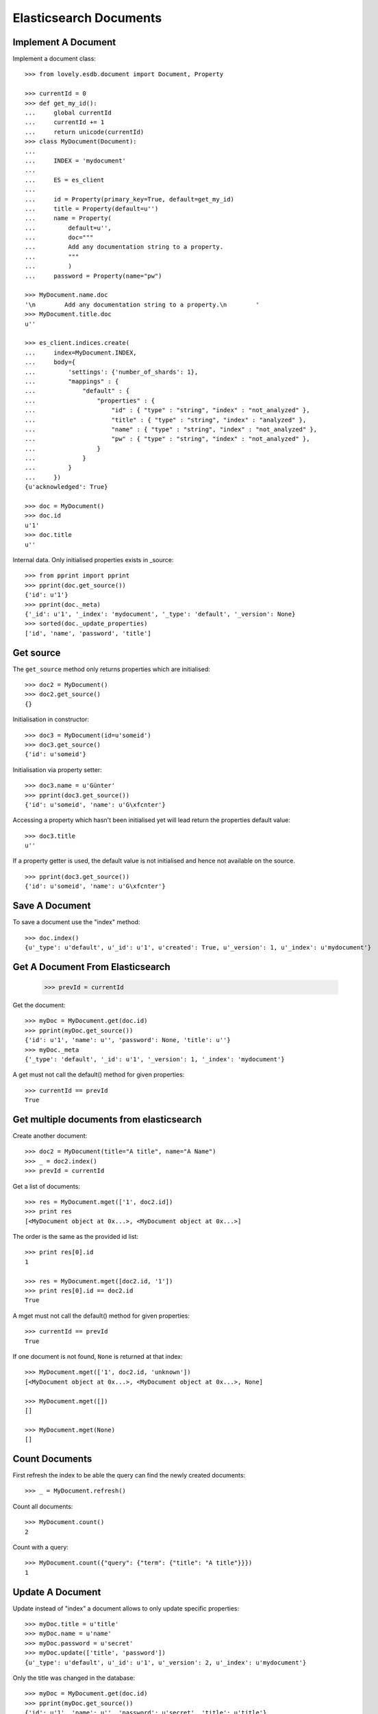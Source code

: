 =======================
Elasticsearch Documents
=======================

Implement A Document
====================

Implement a document class::

    >>> from lovely.esdb.document import Document, Property

    >>> currentId = 0
    >>> def get_my_id():
    ...     global currentId
    ...     currentId += 1
    ...     return unicode(currentId)
    >>> class MyDocument(Document):
    ...
    ...     INDEX = 'mydocument'
    ...
    ...     ES = es_client
    ...
    ...     id = Property(primary_key=True, default=get_my_id)
    ...     title = Property(default=u'')
    ...     name = Property(
    ...         default=u'',
    ...         doc="""
    ...         Add any documentation string to a property.
    ...         """
    ...         )
    ...     password = Property(name="pw")

    >>> MyDocument.name.doc
    '\n        Add any documentation string to a property.\n        '
    >>> MyDocument.title.doc
    u''

    >>> es_client.indices.create(
    ...     index=MyDocument.INDEX,
    ...     body={
    ...         'settings': {'number_of_shards': 1},
    ...         "mappings" : {
    ...             "default" : {
    ...                 "properties" : {
    ...                     "id" : { "type" : "string", "index" : "not_analyzed" },
    ...                     "title" : { "type" : "string", "index" : "analyzed" },
    ...                     "name" : { "type" : "string", "index" : "not_analyzed" },
    ...                     "pw" : { "type" : "string", "index" : "not_analyzed" },
    ...                 }
    ...             }
    ...         }
    ...     })
    {u'acknowledged': True}

    >>> doc = MyDocument()
    >>> doc.id
    u'1'
    >>> doc.title
    u''

Internal data. Only initialised properties exists in _source::

    >>> from pprint import pprint
    >>> pprint(doc.get_source())
    {'id': u'1'}
    >>> pprint(doc._meta)
    {'_id': u'1', '_index': 'mydocument', '_type': 'default', '_version': None}
    >>> sorted(doc._update_properties)
    ['id', 'name', 'password', 'title']


Get source
==========

The ``get_source`` method only returns properties which are initialised::

    >>> doc2 = MyDocument()
    >>> doc2.get_source()
    {}

Initialisation in constructor::

    >>> doc3 = MyDocument(id=u'someid')
    >>> doc3.get_source()
    {'id': u'someid'}

Initialisation via property setter::

    >>> doc3.name = u'Günter'
    >>> pprint(doc3.get_source())
    {'id': u'someid', 'name': u'G\xfcnter'}

Accessing a property which hasn't been initialised yet will lead return the
properties default value::

    >>> doc3.title
    u''

If a property getter is used, the default value is not initialised and hence
not available on the source. ::

    >>> pprint(doc3.get_source())
    {'id': u'someid', 'name': u'G\xfcnter'}


Save A Document
===============

To save a document use the "index" method::

    >>> doc.index()
    {u'_type': u'default', u'_id': u'1', u'created': True, u'_version': 1, u'_index': u'mydocument'}


Get A Document From Elasticsearch
=================================

    >>> prevId = currentId

Get the document::

    >>> myDoc = MyDocument.get(doc.id)
    >>> pprint(myDoc.get_source())
    {'id': u'1', 'name': u'', 'password': None, 'title': u''}
    >>> myDoc._meta
    {'_type': 'default', '_id': u'1', '_version': 1, '_index': 'mydocument'}

A get must not call the default() method for given properties::

    >>> currentId == prevId
    True

Get multiple documents from elasticsearch
=========================================

Create another document::

    >>> doc2 = MyDocument(title="A title", name="A Name")
    >>> _ = doc2.index()
    >>> prevId = currentId

Get a list of documents::

    >>> res = MyDocument.mget(['1', doc2.id])
    >>> print res
    [<MyDocument object at 0x...>, <MyDocument object at 0x...>]

The order is the same as the provided id list::

    >>> print res[0].id
    1

    >>> res = MyDocument.mget([doc2.id, '1'])
    >>> print res[0].id == doc2.id
    True

A mget must not call the default() method for given properties::

    >>> currentId == prevId
    True

If one document is not found, ``None`` is returned at that index::

    >>> MyDocument.mget(['1', doc2.id, 'unknown'])
    [<MyDocument object at 0x...>, <MyDocument object at 0x...>, None]

    >>> MyDocument.mget([])
    []

    >>> MyDocument.mget(None)
    []


Count Documents
===============

First refresh the index to be able the query can find the newly created
documents::

    >>> _ = MyDocument.refresh()

Count all documents::

    >>> MyDocument.count()
    2

Count with a query::

    >>> MyDocument.count({"query": {"term": {"title": "A title"}}})
    1


Update A Document
=================

Update instead of "index" a document allows to only update specific
properties::

    >>> myDoc.title = u'title'
    >>> myDoc.name = u'name'
    >>> myDoc.password = u'secret'
    >>> myDoc.update(['title', 'password'])
    {u'_type': u'default', u'_id': u'1', u'_version': 2, u'_index': u'mydocument'}

Only the title was changed in the database::

    >>> myDoc = MyDocument.get(doc.id)
    >>> pprint(myDoc.get_source())
    {'id': u'1', 'name': u'', 'password': u'secret', 'title': u'title'}

Set a value to None::

    >>> myDoc.name = None
    >>> _ = myDoc.update(['name'])
    >>> myDoc = MyDocument.get(myDoc.id)
    >>> print myDoc.get_source()['name']
    None

Updating a document with an object *not* loaded from the database::

    >>> notLoadedDoc = MyDocument(id=myDoc.id, name='not loaded')
    >>> notLoadedDoc.get_source()
    {'id': u'1', 'name': 'not loaded'}

The update body will reflect the upcoming changes. Note: The `upsert` contains
all available properties with possible defaults::

    >>> notLoadedDoc.get_update_body()
    {'doc': {'id': u'1', 'name': 'not loaded'},
     'upsert': {'pw': None, 'title': u'', 'id': u'1', 'name': 'not loaded'}}

    >>> _ = notLoadedDoc.update()

    >>> notLoadedDoc.get_source()
    {'id': u'1', 'name': 'not loaded'}

Loading the updated object from the database will show only the property
'name' has been updated::

    >>> MyDocument.get(myDoc.id).get_source()
    {'title': u'title', 'password': u'secret', 'id': u'1', 'name': u'not loaded'}


Updating A Not Existing Document
================================

Create a new document and provide all parameters in the contructor::

    >>> doc1 = MyDocument(id='newdoc', title='title 2', name='name 2')

Update the document::

    >>> doc1.update(['name'])
    {u'_type': u'default', u'_id': u'newdoc', u'_version': 1, u'_index': u'mydocument'}

Because the document is a new document it is fully written to elasticsearch::

    >>> myDoc = MyDocument.get(doc1.id)
    >>> pprint(myDoc.get_source())
    {'id': u'newdoc', 'name': u'name 2', 'password': None, 'title': u'title 2'}

Create a document with a default values (id)::

    >>> nextId = currentId + 1
    >>> doc3 = MyDocument(title='title 3', name='name 3')
    >>> doc3.update(['name'])
    {u'_type': u'default', u'_id': u'3', u'_version': 1, u'_index': u'mydocument'}
    >>> myDoc = MyDocument.get(nextId)
    >>> pprint(myDoc.get_source())
    {'id': u'3', 'name': u'name 3', 'password': None, 'title': u'title 3'}


Search
======

Refresh index and do a search query::

    >>> _ = MyDocument.refresh()
    >>> body = {
    ...     "query": {
    ...         "match": {
    ...             "title": "title 2"
    ...         }
    ...     }
    ... }
    >>> docs = MyDocument.search(body)

An elasticsearch result object is returned::

    >>> docs
    {u'hits': {u'hits': [<MyDocument ...], u'total': 1, u'max_score': ...}, u'_shards': {...}, ...}

The hits are resolved to documents::

    >>> docs['hits']['hits']
    [<MyDocument ...]
    >>> print docs['hits']['hits'][0].title
    title 2

Empty list is returned if nothing is found::

    >>> body['query']['match']['title'] = 'xxxx'
    >>> MyDocument.search(body)['hits']['hits']
    []


Delete
======

Documents can be deleted::

    >>> doc = MyDocument()
    >>> _ = doc.index()
    >>> MyDocument.get(doc.id) is not None
    True
    >>> doc.delete(refresh=True)
    {u'found': True, u'_type': u'default', u'_id': u'...', u'_version': 2, u'_index': u'mydocument'}
    >>> MyDocument.get(doc.id) is None
    True

Deleteing an already deleted document raises an exception::

    >>> doc.delete(refresh=True)
    Traceback (most recent call last):
    NotFoundError: TransportError(404, u'{"found":false,"_index":"mydocument","_type":"default","_id":"...","_version":3}')

The exception can be avoided by using the ignore parameter::

    >>> doc.delete(refresh=True, ignore=[404])
    {u'found': False, u'_type': u'default', u'_id': u'...', u'_version': 4, u'_index': u'mydocument'}


ES Client property
==================

The ES property on the Document class must be set, otherwise it's not possible
to fetch or store objects::

    >>> class ClientLessDocument(Document):
    ...
    ...     INDEX = 'clientlessdocument'
    ...
    ...     id = Property(primary_key=True)

Works on instance methods::

    >>> cld = ClientLessDocument(id='1')
    >>> cld.index()
    Traceback (most recent call last):
    ValueError: No ES client is set on class ClientLessDocument

And class methods::

    >>> ClientLessDocument.get('2')
    Traceback (most recent call last):
    ValueError: No ES client is set on class ClientLessDocument


Primary Key
===========

The primary key value of a document is provided by the property
`primary_key`::

    >>> doc_pk = MyDocument(id=u'my_primary_key')
    >>> doc_pk.primary_key
    u'my_primary_key'

Exactly one primary key property must be defined on a document. If more than
one primary key property was defined one proper exception will be raised when
the meta class of such a document is loaded::

    >>> class TwoKeyDocument(Document):
    ...
    ...     INDEX = 'twokeydocument'
    ...
    ...     id1 = Property(primary_key=True)
    ...     id2 = Property(primary_key=True)
    Traceback (most recent call last):
    AttributeError: Multiple primary key properties.

If no primary key was defined one propery exception will be raised when
`primary_key` is accessed::

    >>> class NoKeyDocument(Document):
    ...
    ...     INDEX = 'nokeydocument'
    ...
    ...     id = Property(primary_key=False)
    >>> nokey = NoKeyDocument(id='1')
    >>> nokey.primary_key
    Traceback (most recent call last):
    AttributeError: No primary key column defined


Clean Up
========

Delete the index used in this test::

    >>> es_client.indices.delete(index=MyDocument.INDEX)
    {u'acknowledged': True}
